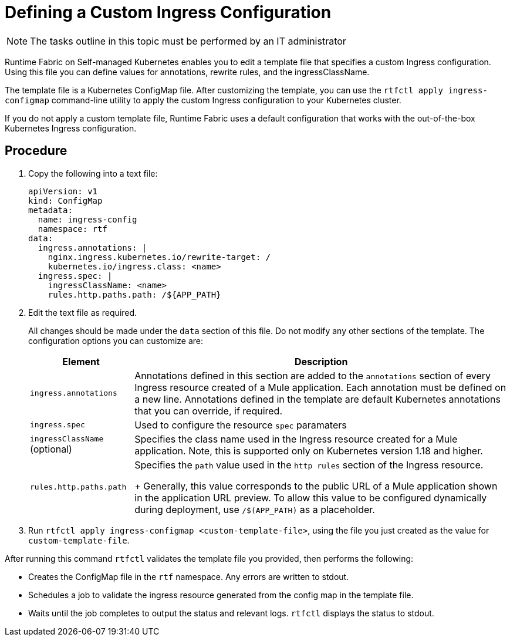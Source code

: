 = Defining a Custom Ingress Configuration

[NOTE]
====
The tasks outline in this topic must be performed by an IT administrator
====

Runtime Fabric on Self-managed Kubernetes enables you to edit a template file that specifies a custom Ingress configuration. Using this file you can define values for annotations, rewrite rules, and the ingressClassName.

The template file is a Kubernetes ConfigMap file. After customizing the template, you can use the `rtfctl apply ingress-configmap` command-line utility to apply the custom Ingress configuration to your Kubernetes cluster.

If you do not apply a custom template file, Runtime Fabric uses a default configuration that works with the out-of-the-box Kubernetes Ingress configuration.

== Procedure

. Copy the following into a text file:
+
----
apiVersion: v1
kind: ConfigMap
metadata:
  name: ingress-config
  namespace: rtf
data:
  ingress.annotations: |
    nginx.ingress.kubernetes.io/rewrite-target: /
    kubernetes.io/ingress.class: <name>
  ingress.spec: |
    ingressClassName: <name>
    rules.http.paths.path: /${APP_PATH}
----

. Edit the text file as required.
+
All changes should be made under the `data` section of this file. Do not modify any other sections of the template. The configuration options you can customize are:
+
[%header%autowidth.spread,cols="a,a"]
|===
| Element | Description
| `ingress.annotations` | Annotations defined in this section are added to the `annotations` section of every Ingress resource created of a Mule application. Each annotation must be defined on a new line. Annotations defined in the template are default Kubernetes annotations that you can override, if required.
|`ingress.spec` | Used to configure the resource `spec` paramaters
| `ingressClassName` (optional) | Specifies the class name used in the Ingress resource created for a Mule application. Note, this is supported only on Kubernetes version 1.18 and higher.
| `rules.http.paths.path` | Specifies the `path` value used in the `http rules` section of the Ingress resource. 
+
Generally, this value corresponds to the public URL of a Mule application shown in the application URL preview. To allow this value to be configured dynamically during deployment, use `/$(APP_PATH)` as a placeholder.
|===

. Run `rtfctl apply ingress-configmap <custom-template-file>`, using the file you just created as the value for `custom-template-file`.

After running this command `rtfctl` validates the template file you provided, then performs the following:

* Creates the ConfigMap file in the `rtf` namespace. Any errors are written to stdout.
* Schedules a job to validate the ingress resource generated from the config map in the template file.
* Waits until the job completes to output the status and relevant logs. `rtfctl` displays the status to stdout.